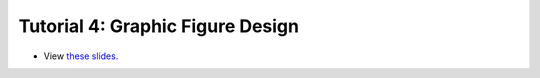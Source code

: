 ===================================
Tutorial 4: Graphic Figure Design
===================================

.. image:: ../../_static/files/2022.11.18_graphic_figure_design_Web_Thumbnail.png

- View `these slides <../../_static/files/2022.11.18_graphic_figure_design_Web.pdf>`_.